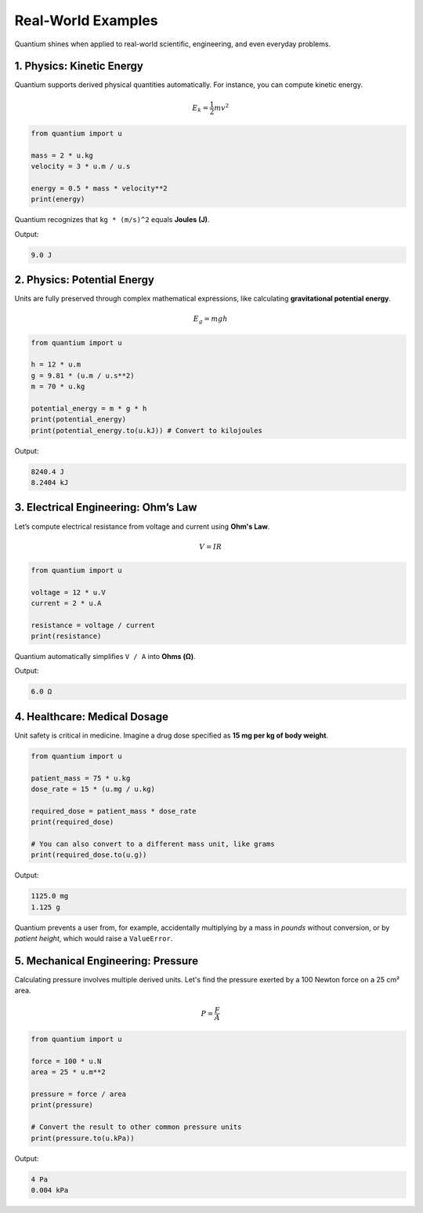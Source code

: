 Real-World Examples
=====================

Quantium shines when applied to real-world scientific, engineering, and even everyday problems.

--------------------------------------
1. Physics: Kinetic Energy
--------------------------------------

Quantium supports derived physical quantities automatically. For instance, you can compute kinetic energy.

.. math::
   E_k = \frac{1}{2}mv^2

.. code-block:: python

    from quantium import u

    mass = 2 * u.kg
    velocity = 3 * u.m / u.s

    energy = 0.5 * mass * velocity**2
    print(energy)

Quantium recognizes that ``kg * (m/s)^2`` equals **Joules (J)**.

Output:

.. code-block::

    9.0 J

--------------------------------------
2. Physics: Potential Energy
--------------------------------------

Units are fully preserved through complex mathematical expressions, like calculating **gravitational potential energy**.

.. math::
   E_g = mgh

.. code-block:: python

    from quantium import u

    h = 12 * u.m
    g = 9.81 * (u.m / u.s**2)
    m = 70 * u.kg

    potential_energy = m * g * h
    print(potential_energy)
    print(potential_energy.to(u.kJ)) # Convert to kilojoules

Output:

.. code-block::

    8240.4 J
    8.2404 kJ


--------------------------------------
3. Electrical Engineering: Ohm’s Law
--------------------------------------

Let’s compute electrical resistance from voltage and current using **Ohm's Law**.

.. math::

    V = IR

.. code-block:: python

    from quantium import u

    voltage = 12 * u.V
    current = 2 * u.A

    resistance = voltage / current
    print(resistance)

Quantium automatically simplifies ``V / A`` into **Ohms (Ω)**.

Output:

.. code-block::

    6.0 Ω

--------------------------------------
4. Healthcare: Medical Dosage
--------------------------------------

Unit safety is critical in medicine. Imagine a drug dose specified as **15 mg per kg of body weight**.

.. code-block:: python

    from quantium import u

    patient_mass = 75 * u.kg
    dose_rate = 15 * (u.mg / u.kg)

    required_dose = patient_mass * dose_rate
    print(required_dose)

    # You can also convert to a different mass unit, like grams
    print(required_dose.to(u.g))

Output:

.. code-block::

    1125.0 mg
    1.125 g

Quantium prevents a user from, for example, accidentally multiplying by a mass in *pounds* without conversion, or by *patient height*, which would raise a ``ValueError``.

--------------------------------------
5. Mechanical Engineering: Pressure
--------------------------------------

Calculating pressure involves multiple derived units. Let's find the pressure exerted by a 100 Newton force on a 25 cm² area.

.. math::

    P = \frac{F}{A}

.. code-block:: python

    from quantium import u

    force = 100 * u.N
    area = 25 * u.m**2

    pressure = force / area
    print(pressure)

    # Convert the result to other common pressure units
    print(pressure.to(u.kPa))
.. print(pressure.to(u.psi))

Output:

.. code-block::

    4 Pa
    0.004 kPa

.. --------------------------------------
.. 6. Everyday Life: Fuel Efficiency
.. --------------------------------------

.. You can easily convert between different cultural conventions, such as fuel efficiency.

.. .. code-block:: python

..     from quantium import u

..     # Define a US gallon
..     u.define("gallon", 3.78541, u.L)

..     efficiency_mpg = 35 * u.mile / u.gallon

..     # Convert to the international standard (Liters per 100km)
..     # Note: L/100km is an inverse unit, so we take the reciprocal
..     efficiency_L_per_100km = (100 * u.km) / efficiency_mpg
..     print(efficiency_L_per_100km.to(u.L))

.. Output:

.. .. code-block::

..     6.72 L